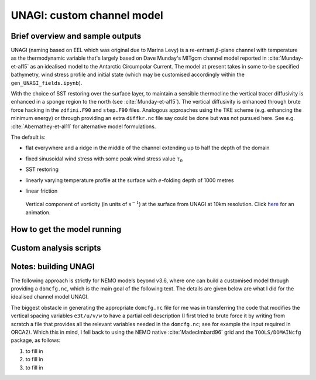 .. NEMO documentation master file, created by
   sphinx-quickstart on Wed Jul  4 10:59:03 2018.
   You can adapt this file completely to your liking, but it should at least
   contain the root `toctree` directive.

UNAGI: custom channel model
===========================

Brief overview and sample outputs
---------------------------------

UNAGI (naming based on EEL which was original due to Marina Levy) is a
re-entrant :math:`\beta`-plane channel with temperature as the thermodynamic
variable that's largely based on Dave Munday's MITgcm channel model reported in
:cite:`Munday-et-al15` as an idealised model to the Antarctic Circumpolar
Current. The model at present takes in some to-be specified bathymetry, wind
stress profile and initial state (which may be customised accordingly within the
``gen_UNAGI_fields.ipynb``).

With the choice of SST restoring over the surface layer, to maintain a sensible
thermocline the vertical tracer diffusivity is enhanced in a sponge region to
the north (see :cite:`Munday-et-al15`). The vertical diffusivity is enhanced
through brute force hacking in the ``zdfini.F90`` and ``step.F90`` files.
Analogous approaches using the TKE scheme (e.g. enhancing the minimum energy) or
through providing an extra ``diffkr.nc`` file say could be done but was not
pursued here. See e.g. :cite:`Abernathey-et-al11` for alternative model
formulations.

The default is:

* flat everywhere and a ridge in the middle of the channel extending up to half the depth of the domain
* fixed sinusoidal wind stress with some peak wind stress value :math:`\tau_0`
* SST restoring
* linearly varying temperature profile at the surface with :math:`e`-folding depth of 1000 metres
* linear friction

  .. figure:: figs/unagi_R010_xi.png
    :width: 90%
    :align: center
    :alt: unagi_R010_xi
    :name: unagi_R010_xi
    
    Vertical component of vorticity (in units of :math:`\mathrm{s}^{-1}`) at the surface from UNAGI at 10km resolution. Click `here <https://i.imgur.com/bT37Mo4.gifv>`_ for an animation.

How to get the model running
----------------------------

Custom analysis scripts
-----------------------

.. _sec:build_model:

Notes: building UNAGI
---------------------

The following approach is strictly for NEMO models beyond v3.6, where one can
build a customised model through providing a ``domcfg.nc``, which is the main
goal of the following text. The details are given below are what I did for the
idealised channel model UNAGI.

The biggest obstacle in generating the appropriate ``domcfg.nc`` file for me was
in transferring the code that modifies the vertical spacing variables
``e3t/u/v/w`` to have a partial cell description (I first tried to brute force
it by writing from scratch a file that provides all the relevant variables
needed in the ``domcfg.nc``; see for example the input required in ORCA2). Which
this in mind, I fell back to using the NEMO native :cite:`MadecImbard96` grid
and the ``TOOLS/DOMAINcfg`` package, as follows:

1. to fill in
2. to fill in
3. to fill in


.. bibliography:: ../refs.bib
   :filter: docname in docnames



